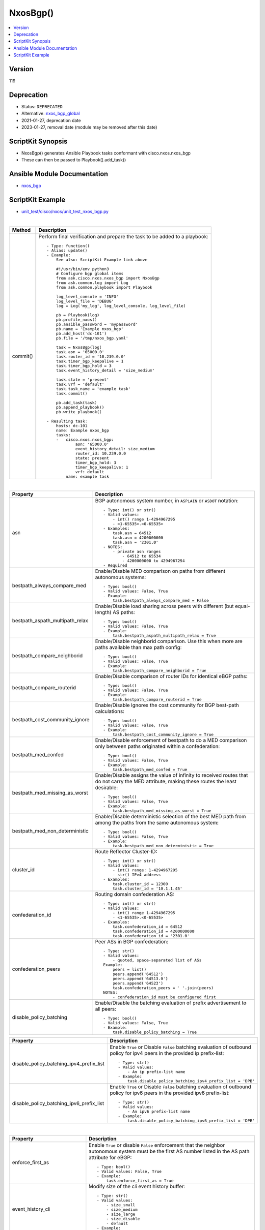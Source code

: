 **************************************
NxosBgp()
**************************************

.. contents::
   :local:
   :depth: 1

Version
-------
119

Deprecation
-----------

- Status: ``DEPRECATED``
- Alternative: `nxos_bgp_global <https://github.com/ansible-collections/cisco.nxos/blob/main/docs/cisco.nxos.nxos_bgp_global_module.rst>`_
- 2021-01-27, deprecation date
- 2023-01-27, removal date (module may be removed after this date)

ScriptKit Synopsis
------------------
- NxosBgp() generates Ansible Playbook tasks conformant with cisco.nxos.nxos_bgp
- These can then be passed to Playbook().add_task()

Ansible Module Documentation
----------------------------
- `nxos_bgp <https://github.com/ansible-collections/cisco.nxos/blob/main/docs/cisco.nxos.nxos_bgp_module.rst>`_

ScriptKit Example
-----------------
- `unit_test/cisco/nxos/unit_test_nxos_bgp.py <https://github.com/allenrobel/ask/blob/main/unit_test/cisco/nxos/unit_test_nxos_bgp.py>`_


|

========================    ==============================================
Method                      Description
========================    ==============================================
commit()                    Perform final verification and prepare the task
                            to be added to a playbook::

                                - Type: function()
                                - Alias: update()
                                - Example:
                                    See also: ScriptKit Example link above

                                    #!/usr/bin/env python3
                                    # Configure bgp global items
                                    from ask.cisco.nxos.nxos_bgp import NxosBgp
                                    from ask.common.log import Log
                                    from ask.common.playbook import Playbook

                                    log_level_console = 'INFO'
                                    log_level_file = 'DEBUG'
                                    log = Log('my_log', log_level_console, log_level_file)

                                    pb = Playbook(log)
                                    pb.profile_nxos()
                                    pb.ansible_password = 'mypassword'
                                    pb.name = 'Example nxos_bgp'
                                    pb.add_host('dc-101')
                                    pb.file = '/tmp/nxos_bgp.yaml'

                                    task = NxosBgp(log)
                                    task.asn = '65000.0'
                                    task.router_id = '10.239.0.0'
                                    task.timer_bgp_keepalive = 1
                                    task.timer_bgp_hold = 3
                                    task.event_history_detail = 'size_medium'

                                    task.state = 'present'
                                    task.vrf = 'default'
                                    task.task_name = 'example task'
                                    task.commit()

                                    pb.add_task(task)
                                    pb.append_playbook()
                                    pb.write_playbook()

                                - Resulting task:
                                    hosts: dc-101
                                    name: Example nxos_bgp
                                    tasks:
                                    -   cisco.nxos.nxos_bgp:
                                            asn: '65000.0'
                                            event_history_detail: size_medium
                                            router_id: 10.239.0.0
                                            state: present
                                            timer_bgp_hold: 3
                                            timer_bgp_keepalive: 1
                                            vrf: default
                                        name: example task

========================    ==============================================

|

================================    ==============================================
Property                            Description
================================    ==============================================
asn                                 BGP autonomous system number, in ``ASPLAIN`` 
                                    or ``ASDOT`` notation::

                                        - Type: int() or str()
                                        - Valid values:
                                            - int() range 1-4294967295
                                            - <1-65535>.<0-65535>
                                        - Examples:
                                            task.asn = 64512
                                            task.asn = 4200000000
                                            task.asn = '2301.0'
                                        - NOTES:
                                            - private asn ranges
                                                - 64512 to 65534
                                                - 4200000000 to 4294967294
                                        - Required

bestpath_always_compare_med         Enable/Disable MED comparison on paths from 
                                    different autonomous systems::

                                        - Type: bool()
                                        - Valid values: False, True
                                        - Example:
                                            task.bestpath_always_compare_med = False

bestpath_aspath_multipath_relax     Enable/Disable load sharing across peers 
                                    with different (but equal-length) AS paths::

                                        - Type: bool()
                                        - Valid values: False, True
                                        - Example:
                                            task.bestpath_aspath_multipath_relax = True

bestpath_compare_neighborid         Enable/Disable neighborid comparison. Use this
                                    when more are paths available than max path config::

                                        - Type: bool()
                                        - Valid values: False, True
                                        - Example:
                                            task.bestpath_compare_neighborid = True

bestpath_compare_routerid           Enable/Disable comparison of router IDs for identical
                                    eBGP paths::

                                        - Type: bool()
                                        - Valid values: False, True
                                        - Example:
                                            task.bestpath_compare_routerid = True

bestpath_cost_community_ignore      Enable/Disable Ignores the cost community for
                                    BGP best-path calculations::

                                        - Type: bool()
                                        - Valid values: False, True
                                        - Example:
                                            task.bestpath_cost_community_ignore = True

bestpath_med_confed                 Enable/Disable enforcement of bestpath to do a
                                    MED comparison only between paths originated
                                    within a confederation::

                                        - Type: bool()
                                        - Valid values: False, True
                                        - Example:
                                            task.bestpath_med_confed = True

bestpath_med_missing_as_worst       Enable/Disable assigns the value of infinity to
                                    received routes that do not carry the MED
                                    attribute, making these routes the least
                                    desirable::

                                        - Type: bool()
                                        - Valid values: False, True
                                        - Example:
                                            task.bestpath_med_missing_as_worst = True

bestpath_med_non_deterministic      Enable/Disable deterministic selection of the 
                                    best MED path from among the paths from the 
                                    same autonomous system::

                                        - Type: bool()
                                        - Valid values: False, True
                                        - Example:
                                            task.bestpath_med_non_deterministic = True

cluster_id                          Route Reflector Cluster-ID::

                                        - Type: int() or str()
                                        - Valid values:
                                            - int() range: 1-4294967295
                                            - str() IPv4 address
                                        - Examples:
                                            task.cluster_id = 12300
                                            task.cluster_id = '10.1.1.45'

confederation_id                    Routing domain confederation AS::

                                        - Type: int() or str()
                                        - Valid values:
                                            - int() range 1-4294967295
                                            - <1-65535>.<0-65535>
                                        - Examples:
                                            task.confederation_id = 64512
                                            task.confederation_id = 4200000000
                                            task.confederation_id = '2301.0'

confederation_peers                 Peer ASs in BGP confederation::

                                        - Type: str()
                                        - Valid values:
                                            - quoted, space-separated list of ASs
                                        Example:
                                            peers = list()
                                            peers.append('64512')
                                            peers.append('64513.0')
                                            peers.append('64523')
                                            task.confederation_peers = ' '.join(peers)
                                        NOTES:
                                            - confederation_id must be configured first

disable_policy_batching             Enable/Disable the batching evaluation of
                                    prefix advertisement to all peers::

                                        - Type: bool()
                                        - Valid values: False, True
                                        - Example:
                                            task.disable_policy_batching = True

================================    ==============================================


========================================    =========================================
Property                                    Description
========================================    =========================================
disable_policy_batching_ipv4_prefix_list    Enable ``True`` or Disable ``False``
                                            batching evaluation of outbound
                                            policy for ipv4 peers in the provided
                                            ip prefix-list::

                                                - Type: str()
                                                - Valid values:
                                                    - An ip prefix-list name
                                                - Example:
                                                    task.disable_policy_batching_ipv4_prefix_list = 'DPB'

disable_policy_batching_ipv6_prefix_list    Enable ``True`` or Disable ``False``
                                            batching evaluation of outbound
                                            policy for ipv6 peers in the provided
                                            ipv6 prefix-list::


                                                - Type: str()
                                                - Valid values:
                                                    - An ipv6 prefix-list name
                                                - Example:
                                                    task.disable_policy_batching_ipv6_prefix_list = 'DPB'

========================================    =========================================

|

================================    ==============================================
Property                            Description
================================    ==============================================
enforce_first_as                    Enable ``True`` or disable ``False`` enforcement
                                    that the neighbor autonomous system must be the
                                    first AS number listed in the AS path attribute
                                    for eBGP::

                                        - Type: bool()
                                        - Valid values: False, True
                                        - Example:
                                            task.enforce_first_as = True

event_history_cli                   Modify size of the cli event history buffer::

                                        - Type: str()
                                        - Valid values:
                                            - size_small
                                            - size_medium
                                            - size_large
                                            - size_disable
                                            - default
                                        - Example:
                                            task.event_history_cli = 'size_large'

event_history_detail                Modify size of the detail event history buffer::

                                        - Type: str()
                                        - Valid values:
                                            - size_small
                                            - size_medium
                                            - size_large
                                            - size_disable
                                            - default
                                        - Example:
                                            task.event_history_detail = 'size_disable'

event_history_events                Modify size of the events history buffer::

                                        - Type: str()
                                        - Valid values:
                                            - size_small
                                            - size_medium
                                            - size_large
                                            - size_disable
                                            - default
                                        - Example:
                                            task.event_history_events = 'default'

event_history_periodic              Modify size of the periodic event history buffer::

                                        - Type: str()
                                        - Valid values:
                                            - size_small
                                            - size_medium
                                            - size_large
                                            - size_disable
                                            - default
                                        - Example:
                                            task.event_history_periodic = 'size_small'

fast_external_fallover              Enable ``True`` or disable ``False``
                                    immediate session reset  if the link to a 
                                    directly connected BGP peer goes down::

                                        - Type: bool()
                                        - Valid values: False, True
                                        - Example:
                                            task.fast_external_fallover = True

flush_routes                        Enable ``True`` or disable ``False``  
                                    flush routes in RIB upon controlled restart::

                                        - Type: bool()
                                        - Valid values: False, True
                                        - Example:
                                            task.flush_routes = True

graceful_restart                    Enable ``True`` or disable ``False`` 
                                    graceful restart::

                                        - Type: bool()
                                        - Valid values: False, True
                                        - Example:
                                            task.graceful_restart = True

graceful_restart_helper             Enable ``True`` or disable ``False``
                                    graceful restart helper mode::

                                        - Type: bool()
                                        - Valid values: False, True
                                        - Example:
                                            task.graceful_restart_helper = True

graceful_restart_timers_restart     Set maximum time for a restart sent to the BGP peer::

                                        - Type: int()
                                        - Valid values: range: 1-3600
                                        - Default: 120
                                        - Example:
                                            task.graceful_restart_timers_restart = 300

================================    ==============================================

|

========================================    =========================================
Property                                    Description
========================================    =========================================
graceful_restart_timers_stalepath_time      Set maximum time that BGP keeps the stale
                                            routes from the restarting BGP peer::

                                                - Type: int()
                                                - Valid values: range: 1-3600
                                                - Default: 300
                                                - Example:
                                                    task.graceful_restart_timers_restart = 120

========================================    =========================================

============================    ==============================================
Property                        Description
============================    ==============================================
isolate                         Enable ``True`` or disable ``False``  
                                isolate this router from BGP perspective::

                                    - Type: bool()
                                    - Valid values: False, True
                                    - Example:
                                        task.isolate = False

local_as                        Specify the local-as number to be used
                                within a BGP router VRF instance
                                in ``ASPLAIN`` or ``ASDOT`` notation::

                                    - Type: int() or str()
                                    - Valid values:
                                        - int() range 1-4294967295
                                        - <1-65535>.<0-65535>
                                        - str() Keyword: default (remove local_as config)
                                    - Examples:
                                        task.vrf = 'FOO'
                                        task.local_as = 64512
                                    - NOTES:
                                        - bgp router vrf will be created
                                          if it does not exist.

log_neighbor_changes            Enable ``True`` or disable ``False``
                                message logging for neighbor up/down event::

                                    - Type: bool()
                                    - Valid values: False, True
                                    - Example:
                                        task.log_neighbor_changes = True

maxas_limit                     Specify Maximum number of AS numbers allowed
                                in the AS-path attribute::

                                    - Type: int()
                                    - Valid values:
                                        - int() range 1-512
                                    - Example:
                                        task.maxas_limit = 16

neighbor_down_fib_accelerate    Enable ``True`` or disable ``False``
                                When enabled, withdraws the corresponding next hop
                                from all next-hop groups (ECMP groups and single
                                next-hop routes) whenever a BGP session goes down::

                                    - Type: bool()
                                    - Valid values: False, True
                                    - Example:
                                        task.neighbor_down_fib_accelerate = True
                                    - NOTES:
                                        - Must be used only in a pure BGP environment
                                          where all non-direct routes are installed
                                          by BGP.

reconnect_interval              The BGP reconnection interval for dropped sessions::

                                    - Type: int()
                                    - Valid values:
                                        - int() range 1-60
                                    - Units: seconds
                                    - Default: 60
                                    - Example:
                                        task.reconnect_interval = 15

router_id                       Router Identifier (ID) of the BGP router
                                VRF instance::

                                    - Type: str()
                                    - Valid values:
                                        - An ipv4 address without prefixlen
                                    - Example:
                                        task.vrf = 'FOO'
                                        task.router_id = '10.1.1.3'
                                    - NOTES:
                                        - bgp router vrf must be specified
                                          and will be created if it does not
                                          exist.

shutdown                        Administratively shutdown the BGP router::

                                    - Type: bool()
                                    - Valid values: False, True
                                    - Example:
                                        task.shutdown = False

state                           Determines whether the config should be present
                                or not on the device::

                                    - Type: str()
                                    - Valid values:
                                        - absent
                                        - present
                                    - Example:
                                        task.vrf = 'FOO'

suppress_fib_pending                Enable ``True`` or disable ``False``
                                    advertise only routes programmed in 
                                    hardware to peers::

                                    - Type: bool()
                                    - Valid values: False, True
                                    - Example:
                                        task.suppress_fib_pending = True

task_name                       Name of the task. Ansible will display this
                                when the playbook is run::

                                    - Type: str()
                                    - Examples:
                                        - task.task_name = 'my task'

timer_bestpath_limit            Specify timeout for the first best path
                                after a restart::

                                    - Type: int()
                                    - Valid values:
                                        - int() range 1-3600
                                    - Units: seconds
                                    - Default: 300
                                    - Example:
                                        task.timer_bestpath_limit = 120

timer_bgp_hold                  Set BGP holddown timer.  How long before
                                resetting bgp sessions after keepalives
                                are not received from neighbors::

                                    - Type: int() or str()
                                    - Valid values:
                                        - int() range 3-3600
                                        - str() keyword: default
                                    - Units: seconds
                                    - Default: 180
                                    - Example:
                                        task.timer_bgp_hold = 60
                                    - NOTES:
                                        - While the NXOS CLI claims the valid range
                                          is 0-3600, the lowest accepted value is 3.

timer_bgp_keepalive             Set BGP keepalive timer. How often to send
                                keepalive messages to neighbors::

                                    - Type: int() or str()
                                    - Valid values:
                                        - int() range 1-3599
                                        - str() keyword: default
                                    - Units: seconds
                                    - Default: 60
                                    - Example:
                                        task.timer_bgp_keepalive = 60
                                    - NOTES:
                                        - While the NXOS CLI claims the valid range
                                          is 0-3600, the lowest accepted value is 1
                                          and the highest accepted value is 3599.

vrf                             Name of VRF to create under the bgp router::

                                    - Type: str()
                                    - Examples:
                                        - task.vrf = 'MY_VRF'

============================    ==============================================

|

Authors
~~~~~~~

- Allen Robel (@PacketCalc)

